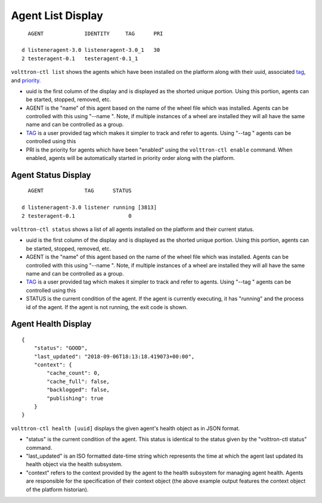 .. _AgentStatus:

Agent List Display
~~~~~~~~~~~~~~~~~~

::

      AGENT             IDENTITY     TAG      PRI

    d listeneragent-3.0 listeneragent-3.0_1   30
    2 testeragent-0.1   testeragent-0.1_1

``volttron-ctl list`` shows the agents which have been installed on the
platform along with their uuid, associated `tag <AgentTag>`__, and
`priority <AgentAutostart>`__.

-  uuid is the first column of the display and is displayed as the
   shorted unique portion. Using this portion, agents can be started,
   stopped, removed, etc.
-  AGENT is the "name" of this agent based on the name of the wheel file
   which was installed. Agents can be controlled with this using "--name
   ". Note, if multiple instances of a wheel are installed they will all
   have the same name and can be controlled as a group.
-  `TAG <AgentTag>`__ is a user provided tag which makes it simpler to
   track and refer to agents. Using "--tag " agents can be controlled
   using this
-  PRI is the priority for agents which have been "enabled" using the
   ``volttron-ctl enable`` command. When enabled, agents will be
   automatically started in priority order along with the platform.

Agent Status Display
====================

::

      AGENT             TAG      STATUS

    d listeneragent-3.0 listener running [3813]
    2 testeragent-0.1                 0

``volttron-ctl status`` shows a list of all agents installed on the
platform and their current status.

-  uuid is the first column of the display and is displayed as the
   shorted unique portion. Using this portion, agents can be started,
   stopped, removed, etc.
-  AGENT is the "name" of this agent based on the name of the wheel file
   which was installed. Agents can be controlled with this using "--name
   ". Note, if multiple instances of a wheel are installed they will all
   have the same name and can be controlled as a group.
-  `TAG <AgentTag>`__ is a user provided tag which makes it simpler to
   track and refer to agents. Using "--tag " agents can be controlled
   using this
-  STATUS is the current condition of the agent. If the agent is
   currently executing, it has "running" and the process id of the
   agent. If the agent is not running, the exit code is shown.

Agent Health Display
====================

::

    {
        "status": "GOOD",
        "last_updated": "2018-09-06T18:13:18.419073+00:00",
        "context": {
            "cache_count": 0,
            "cache_full": false,
            "backlogged": false,
            "publishing": true
        }
    }


``volttron-ctl health [uuid]`` displays the given agent's health object
as in JSON format.

-  "status" is the current condition of the agent. This status is
   identical to the status given by the "volttron-ctl status" command.
-  "last_updated" is an ISO formatted date-time string which represents
   the time at which the agent last updated its health object via the
   health subsystem.
-  "context" refers to the context provided by the agent to the health
   subsystem for managing agent health. Agents are responsible for the
   specification of their context object (the above example output
   features the context object of the platform historian).